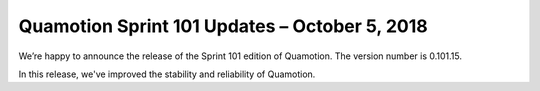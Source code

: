 Quamotion Sprint 101 Updates – October 5, 2018
==============================================

We’re happy to announce the release of the Sprint 101 edition of Quamotion. 
The version number is 0.101.15.

In this release, we've improved the stability and reliability of Quamotion.

